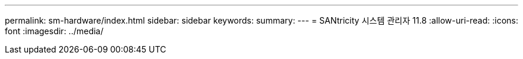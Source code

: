 ---
permalink: sm-hardware/index.html 
sidebar: sidebar 
keywords:  
summary:  
---
= SANtricity 시스템 관리자 11.8
:allow-uri-read: 
:icons: font
:imagesdir: ../media/


